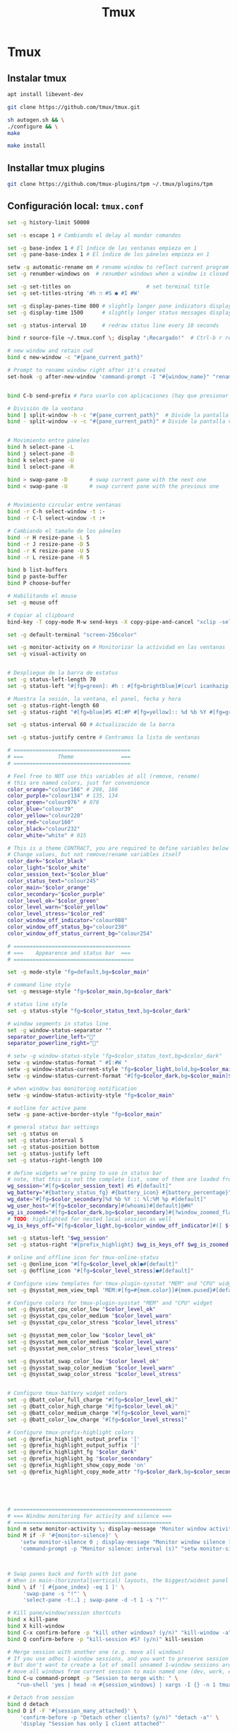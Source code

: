 #+TITLE:     Tmux
#+AUTHOR:    Adolfo De Unánue
#+EMAIL:     nanounanue@gmail.com
#+STARTUP: showeverything
#+STARTUP: nohideblocks
#+STARTUP: indent
#+PROPERTY:    header-args        :results silent   :eval no-export   :comments org
#+OPTIONS:     num:nil toc:nil todo:nil tasks:nil tags:nil
#+OPTIONS:     skip:nil author:nil email:nil creator:nil timestamp:nil
#+INFOJS_OPT:  view:nil toc:nil ltoc:t mouse:underline buttons:0 path:http://orgmode.org/org-info.js

* Tmux

** Instalar tmux

#+BEGIN_SRC sh :tangle no :dir /sudo::
apt install libevent-dev
#+END_SRC

#+BEGIN_SRC sh :tangle no :dir ~/software
git clone https://github.com/tmux/tmux.git 
#+END_SRC

#+BEGIN_SRC sh :tangle no :dir ~/software/tmux
sh autogen.sh && \
./configure && \
make
#+END_SRC

#+BEGIN_SRC sh :tangle no :dir /sudo::~/software/tmux
make install
#+END_SRC

** Installar tmux plugins

#+BEGIN_SRC sh :tangle no
git clone https://github.com/tmux-plugins/tpm ~/.tmux/plugins/tpm
#+END_SRC


**  Configuración local: =tmux.conf=
#+BEGIN_SRC sh :tangle ~/.tmux.conf
set -g history-limit 50000

set -s escape 1 # Cambiando el delay al mandar comandos

set -g base-index 1 # El índice de las ventanas empieza en 1
set -g pane-base-index 1 # El índice de los páneles empieza en 1

setw -g automatic-rename on # rename window to reflect current program
set -g renumber-windows on  # renumber windows when a window is closed

set -g set-titles on                        # set terminal title
set -g set-titles-string '#h ❐ #S ● #I #W'

set -g display-panes-time 800 # slightly longer pane indicators display time
set -g display-time 1500      # slightly longer status messages display time (3s)

set -g status-interval 10     # redraw status line every 10 seconds

bind r source-file ~/.tmux.conf \; display "¡Recargado!"  # Ctrl-b r recarga el archivo de configuración de tmux

# new window and retain cwd
bind c new-window -c "#{pane_current_path}"

# Prompt to rename window right after it's created
set-hook -g after-new-window 'command-prompt -I "#{window_name}" "rename-window '%%'"'


bind C-b send-prefix # Para usarlo con aplicaciones (hay que presionar dos veces)

# División de la ventana
bind | split-window -h -c "#{pane_current_path}"  # Divide la pantalla horizontalmente
bind - split-window -v -c "#{pane_current_path}" # Divide la pantalla verticalmente


# Movimiento entre páneles
bind h select-pane -L
bind j select-pane -D
bind k select-pane -U
bind l select-pane -R

bind > swap-pane -D       # swap current pane with the next one
bind < swap-pane -U       # swap current pane with the previous one


# Movimiento circular entre ventanas
bind -r C-h select-window -t :-
bind -r C-l select-window -t :+

# Cambiando el tamaño de los páneles
bind -r H resize-pane -L 5
bind -r J resize-pane -D 5
bind -r K resize-pane -U 5
bind -r L resize-pane -R 5

bind b list-buffers
bind p paste-buffer
bind P choose-buffer

# Habilitando el mouse
set -g mouse off

# Copiar al clipboard
bind-key -T copy-mode M-w send-keys -X copy-pipe-and-cancel "xclip -selection clipboard -i"

set -g default-terminal "screen-256color"

set -g monitor-activity on # Monitorizar la actividad en las ventanas
set -g visual-activity on


# Despliegue de la barra de estatus
set -g status-left-length 70
set -g status-left "#[fg=green]: #h : #[fg=brightblue]#(curl icanhazip.com) #[fg=yellow]#(ifconfig en0 | grep 'inet ' | awk '{print \"en0 \" $2}') #(ifconfig en1 | grep 'inet ' | awk '{print \"en1 \" $2}') #[fg=red]#(ifconfig tun0 | grep 'inet ' | awk '{print \"vpn \" $2}') "

# Muestra la sesión, la ventana, el panel, fecha y hora
set -g status-right-length 60
set -g status-right "#[fg=blue]#S #I:#P #[fg=yellow]:: %d %b %Y #[fg=green]:: %l:%M %p :: #(date -u | awk '{print $4}')::"

set -g status-interval 60 # Actualización de la barra

set -g status-justify centre # Centramos la lista de ventanas

# =====================================
# ===           Theme               ===
# =====================================

# Feel free to NOT use this variables at all (remove, rename)
# this are named colors, just for convenience
color_orange="colour166" # 208, 166
color_purple="colour134" # 135, 134
color_green="colour076" # 070
color_blue="colour39"
color_yellow="colour220"
color_red="colour160"
color_black="colour232"
color_white="white" # 015

# This is a theme CONTRACT, you are required to define variables below
# Change values, but not remove/rename variables itself
color_dark="$color_black"
color_light="$color_white"
color_session_text="$color_blue"
color_status_text="colour245"
color_main="$color_orange"
color_secondary="$color_purple"
color_level_ok="$color_green"
color_level_warn="$color_yellow"
color_level_stress="$color_red"
color_window_off_indicator="colour088"
color_window_off_status_bg="colour238"
color_window_off_status_current_bg="colour254"

# =====================================
# ===    Appearence and status bar  ===
# ======================================

set -g mode-style "fg=default,bg=$color_main"

# command line style
set -g message-style "fg=$color_main,bg=$color_dark"

# status line style
set -g status-style "fg=$color_status_text,bg=$color_dark"

# window segments in status line
set -g window-status-separator ""
separator_powerline_left=""
separator_powerline_right=""

# setw -g window-status-style "fg=$color_status_text,bg=$color_dark"
setw -g window-status-format " #I:#W "
setw -g window-status-current-style "fg=$color_light,bold,bg=$color_main"
setw -g window-status-current-format "#[fg=$color_dark,bg=$color_main]$separator_powerline_right#[default] #I:#W# #[fg=$color_main,bg=$color_dark]$separator_powerline_right#[default]"

# when window has monitoring notification
setw -g window-status-activity-style "fg=$color_main"

# outline for active pane
setw -g pane-active-border-style "fg=$color_main"

# general status bar settings
set -g status on
set -g status-interval 5
set -g status-position bottom
set -g status-justify left
set -g status-right-length 100

# define widgets we're going to use in status bar
# note, that this is not the complete list, some of them are loaded from plugins
wg_session="#[fg=$color_session_text] #S #[default]"
wg_battery="#{battery_status_fg} #{battery_icon} #{battery_percentage}"
wg_date="#[fg=$color_secondary]%d %b %Y :: %l:%M %p #[default]"
wg_user_host="#[fg=$color_secondary]#(whoami)#[default]@#H"
wg_is_zoomed="#[fg=$color_dark,bg=$color_secondary]#{?window_zoomed_flag,[Z],}#[default]"
# TODO: highlighted for nested local session as well
wg_is_keys_off="#[fg=$color_light,bg=$color_window_off_indicator]#([ $(tmux show-option -qv key-table) = 'off' ] && echo 'OFF')#[default]"

set -g status-left "$wg_session"
set -g status-right "#{prefix_highlight} $wg_is_keys_off $wg_is_zoomed #{sysstat_cpu} | #{sysstat_mem} | #{sysstat_loadavg} | $wg_user_host | $wg_date $wg_battery #{online_status}"

# online and offline icon for tmux-online-status
set -g @online_icon "#[fg=$color_level_ok]●#[default]"
set -g @offline_icon "#[fg=$color_level_stress]●#[default]"

# Configure view templates for tmux-plugin-sysstat "MEM" and "CPU" widget
set -g @sysstat_mem_view_tmpl 'MEM:#[fg=#{mem.color}]#{mem.pused}#[default] #{mem.used}'

# Configure colors for tmux-plugin-sysstat "MEM" and "CPU" widget
set -g @sysstat_cpu_color_low "$color_level_ok"
set -g @sysstat_cpu_color_medium "$color_level_warn"
set -g @sysstat_cpu_color_stress "$color_level_stress"

set -g @sysstat_mem_color_low "$color_level_ok"
set -g @sysstat_mem_color_medium "$color_level_warn"
set -g @sysstat_mem_color_stress "$color_level_stress"

set -g @sysstat_swap_color_low "$color_level_ok"
set -g @sysstat_swap_color_medium "$color_level_warn"
set -g @sysstat_swap_color_stress "$color_level_stress"


# Configure tmux-battery widget colors
set -g @batt_color_full_charge "#[fg=$color_level_ok]"
set -g @batt_color_high_charge "#[fg=$color_level_ok]"
set -g @batt_color_medium_charge "#[fg=$color_level_warn]"
set -g @batt_color_low_charge "#[fg=$color_level_stress]"

# Configure tmux-prefix-highlight colors
set -g @prefix_highlight_output_prefix '['
set -g @prefix_highlight_output_suffix ']'
set -g @prefix_highlight_fg "$color_dark"
set -g @prefix_highlight_bg "$color_secondary"
set -g @prefix_highlight_show_copy_mode 'on'
set -g @prefix_highlight_copy_mode_attr "fg=$color_dark,bg=$color_secondary"





# ==================================================
# === Window monitoring for activity and silence ===
# ==================================================
bind m setw monitor-activity \; display-message 'Monitor window activity [#{?monitor-activity,ON,OFF}]'
bind M if -F '#{monitor-silence}' \
    'setw monitor-silence 0 ; display-message "Monitor window silence [OFF]"' \
    'command-prompt -p "Monitor silence: interval (s)" "setw monitor-silence %%"'



# Swap panes back and forth with 1st pane
# When in main-(horizontal|vertical) layouts, the biggest/widest panel is always @1
bind \ if '[ #{pane_index} -eq 1 ]' \
     'swap-pane -s "!"' \
     'select-pane -t:.1 ; swap-pane -d -t 1 -s "!"'

# Kill pane/window/session shortcuts
bind x kill-pane
bind X kill-window
bind C-x confirm-before -p "kill other windows? (y/n)" "kill-window -a"
bind Q confirm-before -p "kill-session #S? (y/n)" kill-session

# Merge session with another one (e.g. move all windows)
# If you use adhoc 1-window sessions, and you want to preserve session upon exit
# but don't want to create a lot of small unnamed 1-window sessions around
# move all windows from current session to main named one (dev, work, etc)
bind C-u command-prompt -p "Session to merge with: " \
   "run-shell 'yes | head -n #{session_windows} | xargs -I {} -n 1 tmux movew -t %%'"

# Detach from session
bind d detach
bind D if -F '#{session_many_attached}' \
    'confirm-before -p "Detach other clients? (y/n)" "detach -a"' \
    'display "Session has only 1 client attached"'

# Hide status bar on demand
bind C-s if -F '#{s/off//:status}' 'set status off' 'set status on'


# =====================================
# ===        Renew environment      ===
# =====================================
set -g update-environment \
  "DISPLAY\
  SSH_ASKPASS\
  SSH_AUTH_SOCK\
  SSH_AGENT_PID\
  SSH_CONNECTION\
  SSH_TTY\
  WINDOWID\
  XAUTHORITY"

bind '$' run "~/dotfiles/renew_env.sh"


# ==============================================
# ===            Plugins                     ===
# ==============================================



# List of plugins
set -g @plugin 'tmux-plugins/tpm'

set -g @plugin 'tmux-plugins/tmux-resurrect'
set -g @plugin 'tmux-plugins/tmux-continuum'

set -g @plugin 'tmux-plugins/tmux-battery'
set -g @plugin 'tmux-plugins/tmux-prefix-highlight'
set -g @plugin 'tmux-plugins/tmux-online-status'
set -g @plugin 'tmux-plugins/tmux-sidebar'
set -g @plugin 'tmux-plugins/tmux-copycat'
set -g @plugin 'tmux-plugins/tmux-open'
set -g @plugin 'samoshkin/tmux-plugin-sysstat'

# Plugin properties
set -g @sidebar-tree 't'
set -g @sidebar-tree-focus 'T'
set -g @sidebar-tree-command 'tree -C'

set -g @open-S 'https://www.google.com/search?q='



# ==============================================
# ===   Nesting local and remote sessions     ===
# ==============================================

# Session is considered to be remote when we ssh into host
if-shell 'test -n "$SSH_CLIENT"' \
    'source-file ~/.tmux.remote.conf'

# We want to have single prefix key "C-a", usable both for local and remote session
# we don't want to "C-a" + "a" approach either
# Idea is to turn off all key bindings and prefix handling on local session,
# so that all keystrokes are passed to inner/remote session

# see: toggle on/off all keybindings · Issue #237 · tmux/tmux - https://github.com/tmux/tmux/issues/237

# Also, change some visual styles when window keys are off
bind -T root F12  \
    set prefix None \;\
    set key-table off \;\
    set status-style "fg=$color_status_text,bg=$color_window_off_status_bg" \;\
    set window-status-current-format "#[fg=$color_window_off_status_bg,bg=$color_window_off_status_current_bg]$separator_powerline_right#[default] #I:#W# #[fg=$color_window_off_status_current_bg,bg=$color_window_off_status_bg]$separator_powerline_right#[default]" \;\
    set window-status-current-style "fg=$color_dark,bold,bg=$color_window_off_status_current_bg" \;\
    if -F '#{pane_in_mode}' 'send-keys -X cancel' \;\
    refresh-client -S \;\

bind -T off F12 \
  set -u prefix \;\
  set -u key-table \;\
  set -u status-style \;\
  set -u window-status-current-style \;\
  set -u window-status-current-format \;\
  refresh-client -S

# Run all plugins' scripts
run '~/.tmux/plugins/tpm/tpm'

#+END_SRC

* =tmux.remote.conf=

#+BEGIN_SRC sh :tangle ~/.tmux.remote.conf

# show status bar at top for remote session,
# so it do not stack together with local session's one
set -g status-position top

# Set port of SSH remote tunnel, where tmux will pipe buffers to transfer on local machine for copy
set -g @copy_backend_remote_tunnel_port 11988

# In remote mode we don't show "clock" and "battery status" widgets
set -g status-left "$wg_session"
set -g status-right "#{prefix_highlight} $wg_is_keys_off $wg_is_zoomed #{sysstat_cpu} | #{sysstat_mem} | #{sysstat_loadavg} | $wg_user_host | #{online_status}"
#+END_SRC
